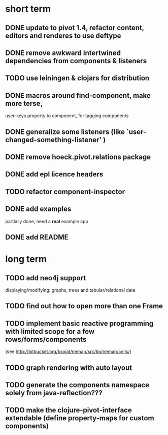 

* short term
** DONE update to pivot 1.4, refactor content, editors and renderes to use deftype
   CLOSED: [2010-02-08 Mo 14:37]
** DONE remove awkward intertwined dependencies from components & listeners
   CLOSED: [2010-02-08 Mo 14:37]
** TODO use leiningen & clojars for distribution
** DONE macros around find-component, make more terse,
   CLOSED: [2010-01-25 Mo 10:40]
    user-keys property to component, for tagging components
** DONE generalize some listeners (like `user-changed-something-listener' )
   CLOSED: [2010-01-25 Mo 10:40]

** DONE remove hoeck.pivot.relations package
   CLOSED: [2010-02-08 Mo 14:41]
** DONE add epl licence headers
   CLOSED: [2010-02-09 Di 00:43]
** TODO refactor component-inspector
** DONE add examples
   CLOSED: [2010-02-08 Mo 22:16]
   partially done, need a *real* example app
** DONE add README
   CLOSED: [2010-02-09 Di 00:43]
* long term
** TODO add neo4j support
   displaying/modifying: graphs, trees and tabular/relational data
   
** TODO find out how to open more than one Frame
** TODO implement basic reactive programming with limited scope for a few rows/forms/components
  (see http://bitbucket.org/ksojat/neman/src/tip/neman/cells/)
** TODO graph rendering with auto layout
** TODO generate the components namespace solely from java-reflection???
** TODO make the clojure-pivot-interface extendable (define property-maps for custom components)
